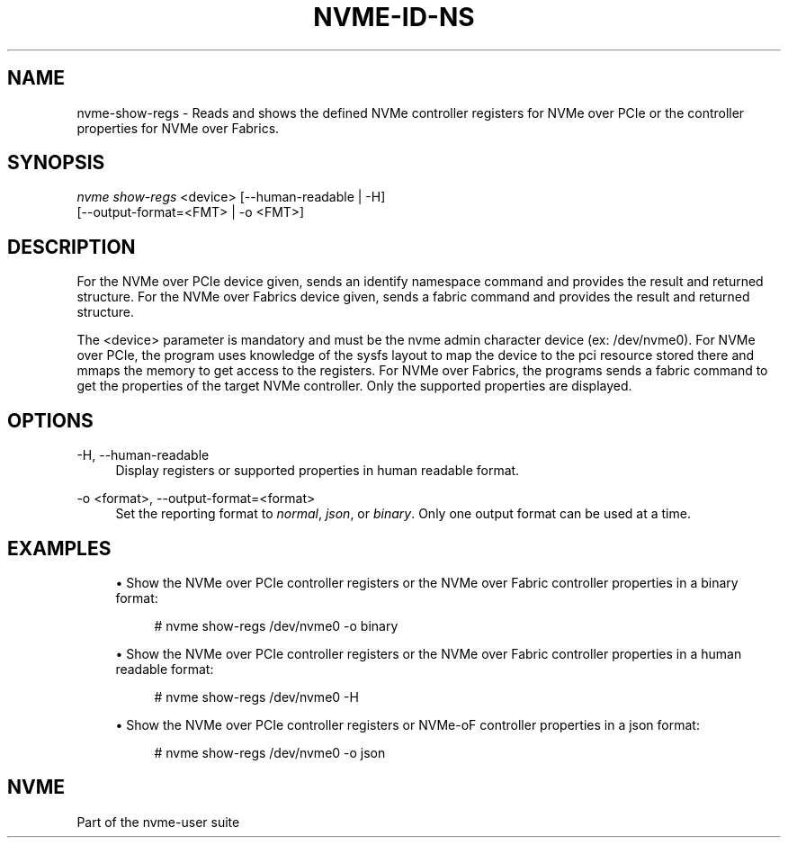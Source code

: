 '\" t
.\"     Title: nvme-id-ns
.\"    Author: [FIXME: author] [see http://www.docbook.org/tdg5/en/html/author]
.\" Generator: DocBook XSL Stylesheets vsnapshot <http://docbook.sf.net/>
.\"      Date: 09/06/2019
.\"    Manual: NVMe Manual
.\"    Source: NVMe
.\"  Language: English
.\"
.TH "NVME\-ID\-NS" "1" "09/06/2019" "NVMe" "NVMe Manual"
.\" -----------------------------------------------------------------
.\" * Define some portability stuff
.\" -----------------------------------------------------------------
.\" ~~~~~~~~~~~~~~~~~~~~~~~~~~~~~~~~~~~~~~~~~~~~~~~~~~~~~~~~~~~~~~~~~
.\" http://bugs.debian.org/507673
.\" http://lists.gnu.org/archive/html/groff/2009-02/msg00013.html
.\" ~~~~~~~~~~~~~~~~~~~~~~~~~~~~~~~~~~~~~~~~~~~~~~~~~~~~~~~~~~~~~~~~~
.ie \n(.g .ds Aq \(aq
.el       .ds Aq '
.\" -----------------------------------------------------------------
.\" * set default formatting
.\" -----------------------------------------------------------------
.\" disable hyphenation
.nh
.\" disable justification (adjust text to left margin only)
.ad l
.\" -----------------------------------------------------------------
.\" * MAIN CONTENT STARTS HERE *
.\" -----------------------------------------------------------------
.SH "NAME"
nvme-show-regs \- Reads and shows the defined NVMe controller registers for NVMe over PCIe or the controller properties for NVMe over Fabrics\&.
.SH "SYNOPSIS"
.sp
.nf
\fInvme show\-regs\fR <device>       [\-\-human\-readable | \-H]
                                [\-\-output\-format=<FMT> | \-o <FMT>]
.fi
.SH "DESCRIPTION"
.sp
For the NVMe over PCIe device given, sends an identify namespace command and provides the result and returned structure\&. For the NVMe over Fabrics device given, sends a fabric command and provides the result and returned structure\&.
.sp
The <device> parameter is mandatory and must be the nvme admin character device (ex: /dev/nvme0)\&. For NVMe over PCIe, the program uses knowledge of the sysfs layout to map the device to the pci resource stored there and mmaps the memory to get access to the registers\&. For NVMe over Fabrics, the programs sends a fabric command to get the properties of the target NVMe controller\&. Only the supported properties are displayed\&.
.SH "OPTIONS"
.PP
\-H, \-\-human\-readable
.RS 4
Display registers or supported properties in human readable format\&.
.RE
.PP
\-o <format>, \-\-output\-format=<format>
.RS 4
Set the reporting format to
\fInormal\fR,
\fIjson\fR, or
\fIbinary\fR\&. Only one output format can be used at a time\&.
.RE
.SH "EXAMPLES"
.sp
.RS 4
.ie n \{\
\h'-04'\(bu\h'+03'\c
.\}
.el \{\
.sp -1
.IP \(bu 2.3
.\}
Show the NVMe over PCIe controller registers or the NVMe over Fabric controller properties in a binary format:
.sp
.if n \{\
.RS 4
.\}
.nf
# nvme show\-regs /dev/nvme0 \-o binary
.fi
.if n \{\
.RE
.\}
.RE
.sp
.RS 4
.ie n \{\
\h'-04'\(bu\h'+03'\c
.\}
.el \{\
.sp -1
.IP \(bu 2.3
.\}
Show the NVMe over PCIe controller registers or the NVMe over Fabric controller properties in a human readable format:
.sp
.if n \{\
.RS 4
.\}
.nf
# nvme show\-regs /dev/nvme0 \-H
.fi
.if n \{\
.RE
.\}
.RE
.sp
.RS 4
.ie n \{\
\h'-04'\(bu\h'+03'\c
.\}
.el \{\
.sp -1
.IP \(bu 2.3
.\}
Show the NVMe over PCIe controller registers or NVMe\-oF controller properties in a json format:
.sp
.if n \{\
.RS 4
.\}
.nf
# nvme show\-regs /dev/nvme0 \-o json
.fi
.if n \{\
.RE
.\}
.RE
.SH "NVME"
.sp
Part of the nvme\-user suite
